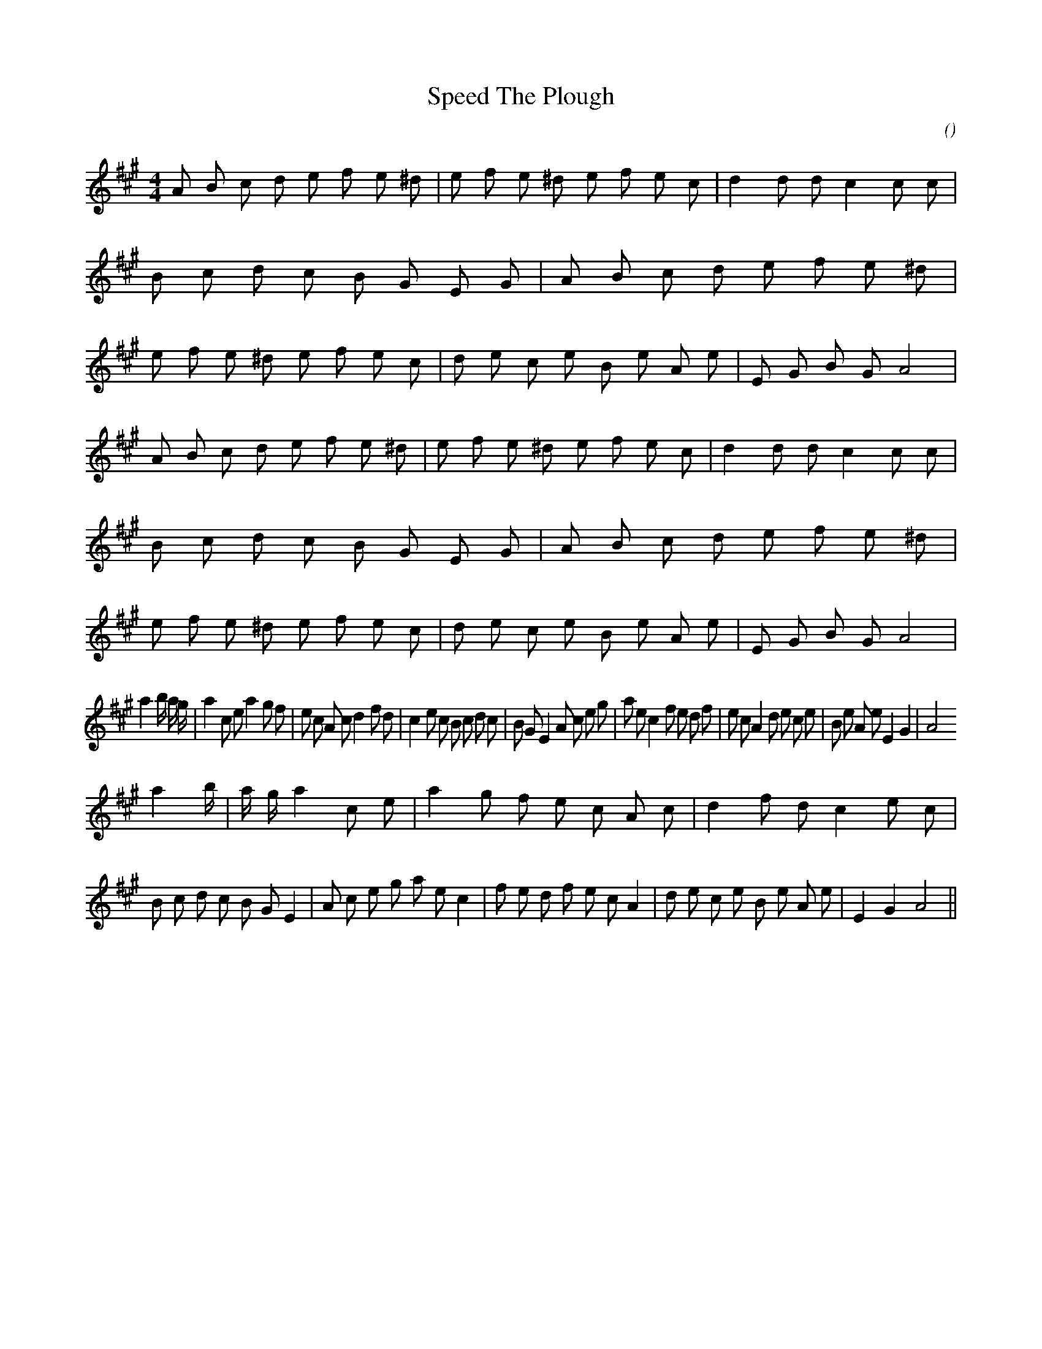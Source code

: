 X:1
T: Speed The Plough
N:
C:
S:
A:
O:
R:
M:4/4
K:A
I:speed 210
%W: A1
% voice 1 (1 lines, 59 notes)
K:A
M:4/4
L:1/16
A2 B2 c2 d2 e2 f2 e2 ^d2 |e2 f2 e2 ^d2 e2 f2 e2 c2 |d4 d2 d2 c4 c2 c2 |B2 c2 d2 c2 B2 G2 E2 G2 |A2 B2 c2 d2 e2 f2 e2 ^d2 |e2 f2 e2 ^d2 e2 f2 e2 c2 |d2 e2 c2 e2 B2 e2 A2 e2 |E2 G2 B2 G2 A8 |
%W: A2
% voice 1 (1 lines, 59 notes)
A2 B2 c2 d2 e2 f2 e2 ^d2 |e2 f2 e2 ^d2 e2 f2 e2 c2 |d4 d2 d2 c4 c2 c2 |B2 c2 d2 c2 B2 G2 E2 G2 |A2 B2 c2 d2 e2 f2 e2 ^d2 |e2 f2 e2 ^d2 e2 f2 e2 c2 |d2 e2 c2 e2 B2 e2 A2 e2 |E2 G2 B2 G2 A8 |
%W: B1
% voice 1 (1 lines, 52 notes)
a4 b4/3 a4/3 g4/3 |a4 c2 e2 a4 g2 f2 |e2 c2 A2 c2 d4 f2 d2 |c4 e2 c2 B2 c2 d2 c2 |B2 G2 E4 A2 c2 e2 g2 |a2 e2 c4 f2 e2 d2 f2 |e2 c2 A4 d2 e2 c2 e2 |B2 e2 A2 e2 E4 G4 |A8
%W: B2
% voice 1 (1 lines, 52 notes)
a4 b4/3 |a4/3 g4/3 a4 c2 e2 |a4 g2 f2 e2 c2 A2 c2 |d4 f2 d2 c4 e2 c2 |B2 c2 d2 c2 B2 G2 E4 |A2 c2 e2 g2 a2 e2 c4 |f2 e2 d2 f2 e2 c2 A4 |d2 e2 c2 e2 B2 e2 A2 e2 |E4 G4 A8 ||
